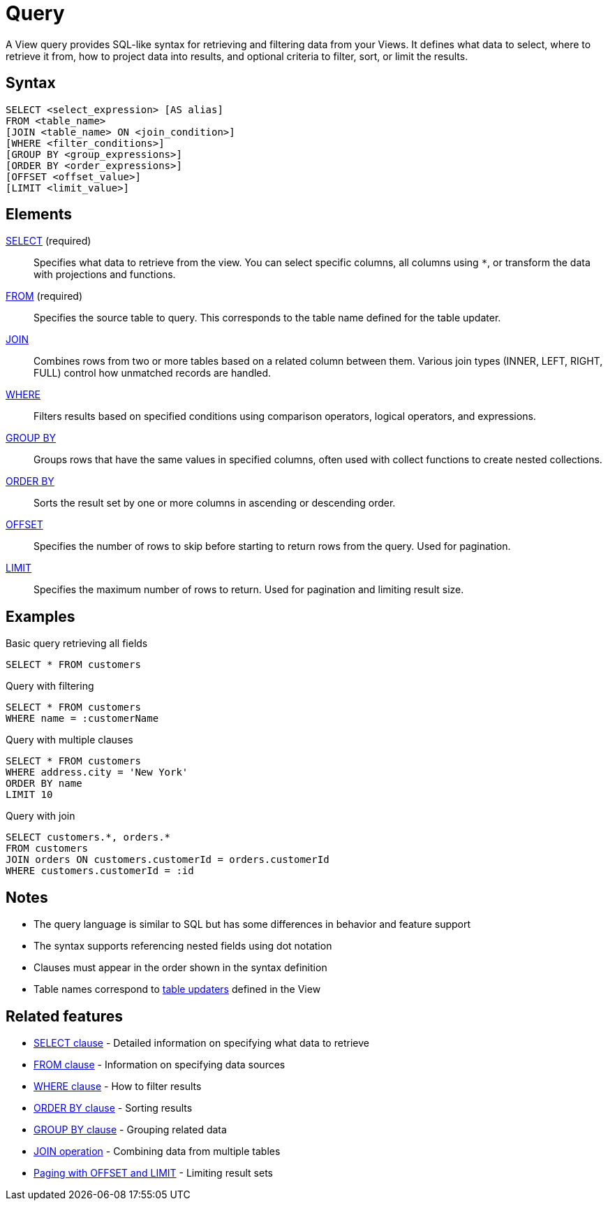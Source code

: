 = Query

A View query provides SQL-like syntax for retrieving and filtering data from your Views. It defines what data to select, where to retrieve it from, how to project data into results, and optional criteria to filter, sort, or limit the results.

== Syntax

[source,sql]
----
SELECT <select_expression> [AS alias]
FROM <table_name>
[JOIN <table_name> ON <join_condition>]
[WHERE <filter_conditions>]
[GROUP BY <group_expressions>]
[ORDER BY <order_expressions>]
[OFFSET <offset_value>]
[LIMIT <limit_value>]
----

== Elements

xref:reference:views/syntax/select.adoc[SELECT] (required)::
Specifies what data to retrieve from the view. You can select specific columns, all columns using `*`, or transform the data with projections and functions.

xref:reference:views/syntax/from.adoc[FROM] (required)::
Specifies the source table to query. This corresponds to the table name defined for the table updater.

xref:reference:views/syntax/join.adoc[JOIN]::
Combines rows from two or more tables based on a related column between them. Various join types (INNER, LEFT, RIGHT, FULL) control how unmatched records are handled.

xref:reference:views/syntax/where.adoc[WHERE]::
Filters results based on specified conditions using comparison operators, logical operators, and expressions.

xref:reference:views/syntax/group-by.adoc[GROUP BY]::
Groups rows that have the same values in specified columns, often used with collect functions to create nested collections.

xref:reference:views/syntax/order-by.adoc[ORDER BY]::
Sorts the result set by one or more columns in ascending or descending order.

xref:reference:views/syntax/offset.adoc[OFFSET]::
Specifies the number of rows to skip before starting to return rows from the query. Used for pagination.

xref:reference:views/syntax/limit.adoc[LIMIT]::
Specifies the maximum number of rows to return. Used for pagination and limiting result size.

== Examples

.Basic query retrieving all fields
[source,sql]
----
SELECT * FROM customers
----

.Query with filtering
[source,sql]
----
SELECT * FROM customers
WHERE name = :customerName
----

.Query with multiple clauses
[source,sql]
----
SELECT * FROM customers
WHERE address.city = 'New York'
ORDER BY name
LIMIT 10
----

.Query with join
[source,sql]
----
SELECT customers.*, orders.*
FROM customers
JOIN orders ON customers.customerId = orders.customerId
WHERE customers.customerId = :id
----

== Notes

* The query language is similar to SQL but has some differences in behavior and feature support
* The syntax supports referencing nested fields using dot notation
* Clauses must appear in the order shown in the syntax definition
* Table names correspond to xref:reference:views/concepts/table-updaters.adoc[table updaters] defined in the View

== Related features

* xref:reference:views/syntax/select.adoc[SELECT clause] - Detailed information on specifying what data to retrieve
* xref:reference:views/syntax/from.adoc[FROM clause] - Information on specifying data sources
* xref:reference:views/syntax/where.adoc[WHERE clause] - How to filter results
* xref:reference:views/syntax/order-by.adoc[ORDER BY clause] - Sorting results
* xref:reference:views/syntax/group-by.adoc[GROUP BY clause] - Grouping related data
* xref:reference:views/syntax/join.adoc[JOIN operation] - Combining data from multiple tables
* xref:reference:views/concepts/pagination.adoc[Paging with OFFSET and LIMIT] - Limiting result sets
